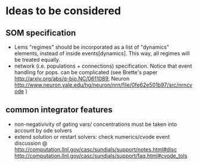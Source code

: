 * Ideas to be considered
   
** SOM specification 
   - Lems "regimes" should be incorporated as a list of "dynamics"
     elements, instead of inside events[dynamics]. This way, all
     regimes will be treated equally.
   - network (i.e. populations + connections) specification. Notice
     that event handling for pops. can be complicated (see Brette's
     paper http://arxiv.org/abs/q-bio.NC/0611089, Neuron
     http://www.neuron.yale.edu/hg/neuron/nrn/file/0fe62e501b97/src/nrncvode
     )
 
 
** common integrator features 
   - non-negativivity of gating vars/ concentrations must be taken
     into account by ode solvers
   - extend solution or restart solvers: check numerics/cvode event
     discussion @
     http://computation.llnl.gov/casc/sundials/support/notes.html#disc
     http://computation.llnl.gov/casc/sundials/support/faq.html#cvode_tols
     
